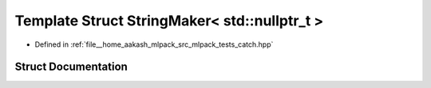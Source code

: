 .. _exhale_struct_structCatch_1_1StringMaker_3_01std_1_1nullptr__t_01_4:

Template Struct StringMaker< std::nullptr_t >
=============================================

- Defined in :ref:`file__home_aakash_mlpack_src_mlpack_tests_catch.hpp`


Struct Documentation
--------------------


.. doxygenstruct:: Catch::StringMaker< std::nullptr_t >
   :members:
   :protected-members:
   :undoc-members: